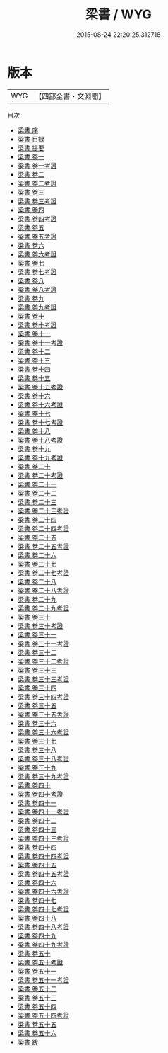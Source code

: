 #+TITLE: 梁書 / WYG
#+DATE: 2015-08-24 22:20:25.312718
* 版本
 |       WYG|【四部全書・文淵閣】|
目次
 - [[file:KR2a0018_000.txt::000-1a][梁書 序]]
 - [[file:KR2a0018_000.txt::000-4a][梁書 目録]]
 - [[file:KR2a0018_000.txt::000-20a][梁書 提要]]
 - [[file:KR2a0018_001.txt::001-1a][梁書 卷一]]
 - [[file:KR2a0018_001.txt::001-39a][梁書 卷一考證]]
 - [[file:KR2a0018_002.txt::002-1a][梁書 卷二]]
 - [[file:KR2a0018_002.txt::002-31a][梁書 卷二考證]]
 - [[file:KR2a0018_003.txt::003-1a][梁書 卷三]]
 - [[file:KR2a0018_003.txt::003-39a][梁書 卷三考證]]
 - [[file:KR2a0018_004.txt::004-1a][梁書 卷四]]
 - [[file:KR2a0018_004.txt::004-10a][梁書 卷四考證]]
 - [[file:KR2a0018_005.txt::005-1a][梁書 卷五]]
 - [[file:KR2a0018_005.txt::005-32a][梁書 卷五考證]]
 - [[file:KR2a0018_006.txt::006-1a][梁書 卷六]]
 - [[file:KR2a0018_006.txt::006-13a][梁書 卷六考證]]
 - [[file:KR2a0018_007.txt::007-1a][梁書 卷七]]
 - [[file:KR2a0018_007.txt::007-12a][梁書 卷七考證]]
 - [[file:KR2a0018_008.txt::008-1a][梁書 卷八]]
 - [[file:KR2a0018_008.txt::008-11a][梁書 卷八考證]]
 - [[file:KR2a0018_009.txt::009-1a][梁書 卷九]]
 - [[file:KR2a0018_009.txt::009-13a][梁書 卷九考證]]
 - [[file:KR2a0018_010.txt::010-1a][梁書 卷十]]
 - [[file:KR2a0018_010.txt::010-20a][梁書 卷十考證]]
 - [[file:KR2a0018_011.txt::011-1a][梁書 卷十一]]
 - [[file:KR2a0018_011.txt::011-14a][梁書 卷十一考證]]
 - [[file:KR2a0018_012.txt::012-1a][梁書 卷十二]]
 - [[file:KR2a0018_013.txt::013-1a][梁書 卷十三]]
 - [[file:KR2a0018_014.txt::014-1a][梁書 卷十四]]
 - [[file:KR2a0018_015.txt::015-1a][梁書 卷十五]]
 - [[file:KR2a0018_015.txt::015-8a][梁書 卷十五考證]]
 - [[file:KR2a0018_016.txt::016-1a][梁書 卷十六]]
 - [[file:KR2a0018_016.txt::016-11a][梁書 卷十六考證]]
 - [[file:KR2a0018_017.txt::017-1a][梁書 卷十七]]
 - [[file:KR2a0018_017.txt::017-9a][梁書 卷十七考證]]
 - [[file:KR2a0018_018.txt::018-1a][梁書 卷十八]]
 - [[file:KR2a0018_018.txt::018-16a][梁書 卷十八考證]]
 - [[file:KR2a0018_019.txt::019-1a][梁書 卷十九]]
 - [[file:KR2a0018_019.txt::019-8a][梁書 卷十九考證]]
 - [[file:KR2a0018_020.txt::020-1a][梁書 卷二十]]
 - [[file:KR2a0018_020.txt::020-13a][梁書 卷二十考證]]
 - [[file:KR2a0018_021.txt::021-1a][梁書 卷二十一]]
 - [[file:KR2a0018_022.txt::022-1a][梁書 卷二十二]]
 - [[file:KR2a0018_023.txt::023-1a][梁書 卷二十三]]
 - [[file:KR2a0018_023.txt::023-9a][梁書 卷二十三考證]]
 - [[file:KR2a0018_024.txt::024-1a][梁書 卷二十四]]
 - [[file:KR2a0018_024.txt::024-10a][梁書 卷二十四考證]]
 - [[file:KR2a0018_025.txt::025-1a][梁書 卷二十五]]
 - [[file:KR2a0018_025.txt::025-19a][梁書 卷二十五考證]]
 - [[file:KR2a0018_026.txt::026-1a][梁書 卷二十六]]
 - [[file:KR2a0018_027.txt::027-1a][梁書 卷二十七]]
 - [[file:KR2a0018_027.txt::027-14a][梁書 卷二十七考證]]
 - [[file:KR2a0018_028.txt::028-1a][梁書 卷二十八]]
 - [[file:KR2a0018_028.txt::028-16a][梁書 卷二十八考證]]
 - [[file:KR2a0018_029.txt::029-1a][梁書 卷二十九]]
 - [[file:KR2a0018_029.txt::029-15a][梁書 卷二十九考證]]
 - [[file:KR2a0018_030.txt::030-1a][梁書 卷三十]]
 - [[file:KR2a0018_030.txt::030-13a][梁書 卷三十考證]]
 - [[file:KR2a0018_031.txt::031-1a][梁書 卷三十一]]
 - [[file:KR2a0018_031.txt::031-9a][梁書 卷三十一考證]]
 - [[file:KR2a0018_032.txt::032-1a][梁書 卷三十二]]
 - [[file:KR2a0018_032.txt::032-13a][梁書 卷三十二考證]]
 - [[file:KR2a0018_033.txt::033-1a][梁書 卷三十三]]
 - [[file:KR2a0018_033.txt::033-25a][梁書 卷三十三考證]]
 - [[file:KR2a0018_034.txt::034-1a][梁書 卷三十四]]
 - [[file:KR2a0018_034.txt::034-20a][梁書 卷三十四考證]]
 - [[file:KR2a0018_035.txt::035-1a][梁書 卷三十五]]
 - [[file:KR2a0018_035.txt::035-14a][梁書 卷三十五考證]]
 - [[file:KR2a0018_036.txt::036-1a][梁書 卷三十六]]
 - [[file:KR2a0018_036.txt::036-11a][梁書 卷三十六考證]]
 - [[file:KR2a0018_037.txt::037-1a][梁書 卷三十七]]
 - [[file:KR2a0018_038.txt::038-1a][梁書 卷三十八]]
 - [[file:KR2a0018_038.txt::038-20a][梁書 卷三十八考證]]
 - [[file:KR2a0018_039.txt::039-1a][梁書 卷三十九]]
 - [[file:KR2a0018_039.txt::039-15a][梁書 卷三十九考證]]
 - [[file:KR2a0018_040.txt::040-1a][梁書 卷四十]]
 - [[file:KR2a0018_040.txt::040-17a][梁書 卷四十考證]]
 - [[file:KR2a0018_041.txt::041-1a][梁書 卷四十一]]
 - [[file:KR2a0018_041.txt::041-21a][梁書 卷四十一考證]]
 - [[file:KR2a0018_042.txt::042-1a][梁書 卷四十二]]
 - [[file:KR2a0018_043.txt::043-1a][梁書 卷四十三]]
 - [[file:KR2a0018_043.txt::043-10a][梁書 卷四十三考證]]
 - [[file:KR2a0018_044.txt::044-1a][梁書 卷四十四]]
 - [[file:KR2a0018_044.txt::044-11a][梁書 卷四十四考證]]
 - [[file:KR2a0018_045.txt::045-1a][梁書 卷四十五]]
 - [[file:KR2a0018_045.txt::045-21a][梁書 卷四十五考證]]
 - [[file:KR2a0018_046.txt::046-1a][梁書 卷四十六]]
 - [[file:KR2a0018_046.txt::046-10a][梁書 卷四十六考證]]
 - [[file:KR2a0018_047.txt::047-1a][梁書 卷四十七]]
 - [[file:KR2a0018_047.txt::047-15a][梁書 卷四十七考證]]
 - [[file:KR2a0018_048.txt::048-1a][梁書 卷四十八]]
 - [[file:KR2a0018_048.txt::048-25a][梁書 卷四十八考證]]
 - [[file:KR2a0018_049.txt::049-1a][梁書 卷四十九]]
 - [[file:KR2a0018_049.txt::049-19a][梁書 卷四十九考證]]
 - [[file:KR2a0018_050.txt::050-1a][梁書 卷五十]]
 - [[file:KR2a0018_050.txt::050-35a][梁書 卷五十考證]]
 - [[file:KR2a0018_051.txt::051-1a][梁書 卷五十一]]
 - [[file:KR2a0018_051.txt::051-29a][梁書 卷五十一考證]]
 - [[file:KR2a0018_052.txt::052-1a][梁書 卷五十二]]
 - [[file:KR2a0018_053.txt::053-1a][梁書 卷五十三]]
 - [[file:KR2a0018_054.txt::054-1a][梁書 卷五十四]]
 - [[file:KR2a0018_054.txt::054-47a][梁書 卷五十四考證]]
 - [[file:KR2a0018_055.txt::055-1a][梁書 卷五十五]]
 - [[file:KR2a0018_056.txt::056-1a][梁書 卷五十六]]
 - [[file:KR2a0018_057.txt::057-1a][梁書 跋]]
